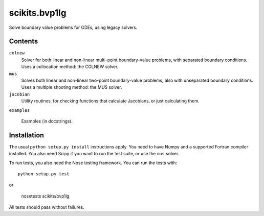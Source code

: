 ==============
scikits.bvp1lg
==============

Solve boundary value problems for ODEs, using legacy solvers.

Contents
========

``colnew``
    Solver for both linear and non-linear multi-point boundary-value
    problems, with separated boundary conditions. Uses a collocation
    method: the COLNEW solver.

``mus``
    Solves both linear and non-linear two-point boundary-value problems,
    also with unseparated boundary conditions. Uses a multiple shooting
    method: the MUS solver.

``jacobian``
    Utility routines, for checking functions that calculate Jacobians,
    or just calculating them.

``examples``

    Examples (in docstrings).

Installation
============

The usual ``python setup.py install`` instructions apply.  You need to have
Numpy and a supported Fortran compiler installed.  You also need Scipy if you
want to run the test suite, or use the ``mus`` solver.

To run tests, you also need the Nose testing framework. You can run the tests
with::

    python setup.py test

or

    nosetests scikits/bvp1lg

All tests should pass without failures.
